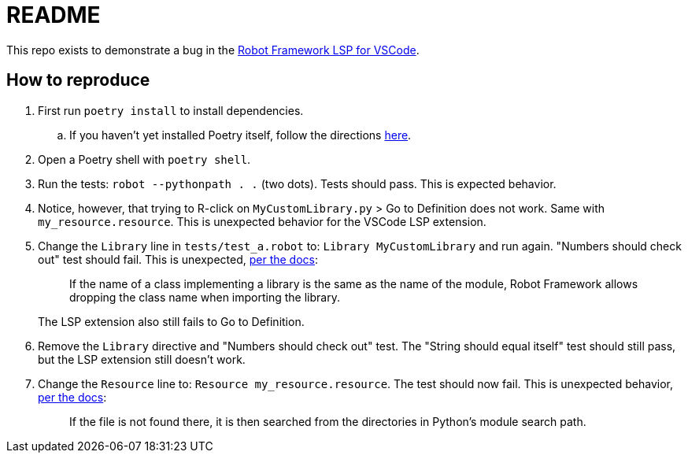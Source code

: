 = README

This repo exists to demonstrate a bug in the
https://github.com/robocorp/robotframework-lsp/tree/master/robotframework-ls[Robot Framework LSP for VSCode].

== How to reproduce

. First run `poetry install` to install dependencies.
.. If you haven't yet installed Poetry itself, follow the directions
https://python-poetry.org/docs/#installation[here].

. Open a Poetry shell with `poetry shell`.

. Run the tests: `robot --pythonpath . .` (two dots). Tests should pass. This is
expected behavior.

. Notice, however, that trying to R-click on `MyCustomLibrary.py` > Go to
Definition does not work. Same with `my_resource.resource`. This is unexpected
behavior for the VSCode LSP extension.

. Change the `Library` line in `tests/test_a.robot` to: `Library
MyCustomLibrary` and run again. "Numbers should check out" test should fail.
This is unexpected,
https://robotframework.org/robotframework/latest/RobotFrameworkUserGuide.html#library-name[per the docs]:
+
> If the name of a class implementing a library is the same as the name of the module, Robot Framework allows dropping the class name when importing the library.
+
The LSP extension also still fails to Go to Definition.

. Remove the `Library` directive and "Numbers should check out" test. The
"String should equal itself" test should still pass, but the LSP extension still
doesn't work.

. Change the `Resource` line to: `Resource    my_resource.resource`. The test
should now fail. This is unexpected behavior,
https://robotframework.org/robotframework/latest/RobotFrameworkUserGuide.html#taking-resource-files-into-use[per the docs]:
+
> If the file is not found there, it is then searched from the directories in Python's module search path.

